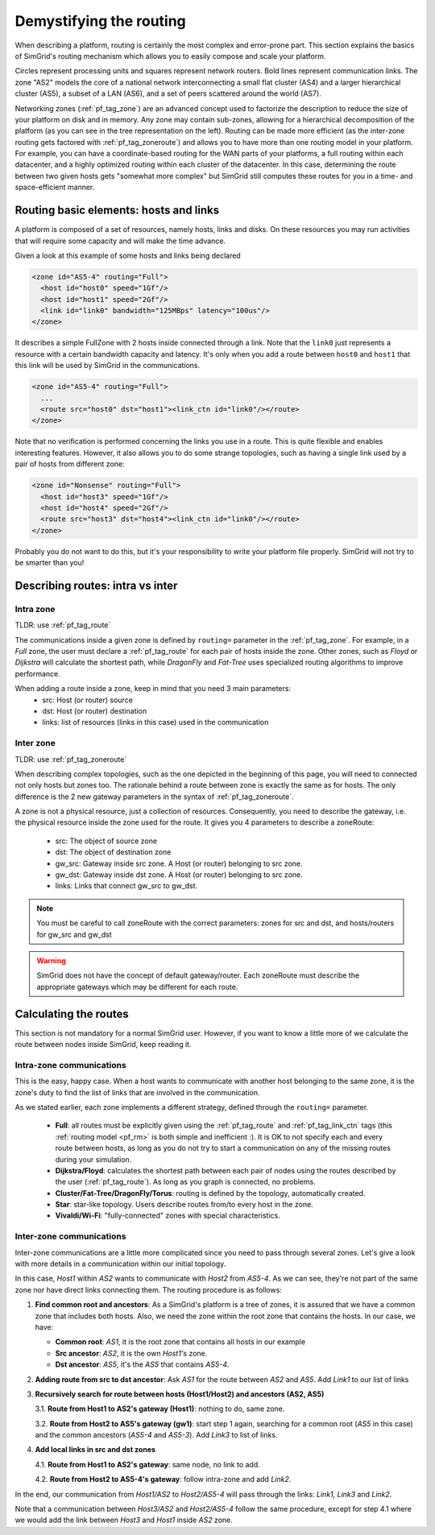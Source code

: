 .. raw:: html

   <object id="TOC" data="graphical-toc.svg" type="image/svg+xml"></object>
   <script>
   window.onload=function() { // Wait for the SVG to be loaded before changing it
     var elem=document.querySelector("#TOC").contentDocument.getElementById("RoutingBox")
     elem.style="opacity:0.93999999;fill:#ff0000;fill-opacity:0.1;stroke:#000000;stroke-width:0.35277778;stroke-linecap:round;stroke-linejoin:round;stroke-miterlimit:4;stroke-dasharray:none;stroke-dashoffset:0;stroke-opacity:1";
   }
   </script>
   <br/>
   <br/>

.. _platform_routing:

Demystifying the routing
########################

When describing a platform, routing is certainly the most complex
and error-prone part. This section explains the basics of SimGrid's
routing mechanism which allows you to easily compose and scale your
platform.

|flat_img| |tree_img|

.. |flat_img| image:: img/zone_hierarchy.png
   :width: 45%

.. |tree_img| image:: img/zone_tree.svg
   :width: 45%
Circles represent processing units and squares represent network
routers. Bold lines represent communication links. The zone "AS2" models the core of a national network interconnecting a
small flat cluster (AS4) and a larger hierarchical cluster (AS5), a
subset of a LAN (AS6), and a set of peers scattered around the world
(AS7).

Networking zones (:ref:`pf_tag_zone`) are an advanced concept used to factorize the description
to reduce the size of your platform on disk and in memory.
Any zone may contain sub-zones, allowing for a hierarchical
decomposition of the platform (as you can see in the tree representation on the left).
Routing can be made more efficient (as the
inter-zone routing gets factored with :ref:`pf_tag_zoneroute`) and
allows you to have more than one routing model in your platform. For
example, you can have a coordinate-based routing for the WAN parts
of your platforms, a full routing within each datacenter, and a highly
optimized routing within each cluster of the datacenter.  In this
case, determining the route between two given hosts gets 
"somewhat more complex" but SimGrid still computes
these routes for you in a time- and space-efficient manner.


Routing basic elements: hosts and links
***************************************

A platform is composed of a set of resources, namely hosts, links and disks.
On these resources you may run activities that will require some capacity and
will make the time advance.

Given a look at this example of some hosts and links being declared

.. code-block:: xml

  <zone id="AS5-4" routing="Full">
    <host id="host0" speed="1Gf"/>
    <host id="host1" speed="2Gf"/>
    <link id="link0" bandwidth="125MBps" latency="100us"/>
  </zone>

It describes a simple FullZone with 2 hosts inside connected through
a link. Note that the ``link0`` just represents a resource with a
certain bandwidth capacity and latency. It's only when you add
a route between ``host0`` and ``host1`` that this link will be used by
SimGrid in the communications.

.. code-block:: xml

  <zone id="AS5-4" routing="Full">
    ...
    <route src="host0" dst="host1"><link_ctn id="link0"/></route>
  </zone>

Note that no verification is performed concerning the links you use in a route.
This is quite flexible and enables interesting features. However, it also allows you
to do some strange topologies, such as having a single link used by a pair
of hosts from different zone:

.. code-block:: xml

  <zone id="Nonsense" routing="Full">
    <host id="host3" speed="1Gf"/>
    <host id="host4" speed="2Gf"/>
    <route src="host3" dst="host4"><link_ctn id="link0"/></route>
  </zone>

Probably you do not want to do this, but it's your responsibility to write
your platform file properly. SimGrid will not try to be smarter than you!

Describing routes: intra vs inter
*********************************

Intra zone
==========

TLDR: use :ref:`pf_tag_route`

The communications inside a given zone is defined by ``routing=`` parameter
in the :ref:`pf_tag_zone`. For example, in a *Full* zone, the user must declare
a :ref:`pf_tag_route` for each pair of hosts inside the zone. Other zones, such as *Floyd*
or *Dijkstra* will calculate the shortest path, while *DragonFly* and *Fat-Tree* uses
specialized routing algorithms to improve performance.

When adding a route inside a zone, keep in mind that you need 3 main parameters:
  - src: Host (or router) source
  - dst: Host (or router) destination
  - links: list of resources (links in this case) used in the communication

Inter zone
==========

TLDR: use :ref:`pf_tag_zoneroute`

When describing complex topologies, such as the one depicted in the beginning
of this page, you will need to connected not only hosts but zones too. The rationale
behind a route between zone is exactly the same as for hosts. The only difference is
the 2 new gateway parameters in the syntax of :ref:`pf_tag_zoneroute`.

A zone is not a physical resource, just a collection of resources. Consequently, you
need to describe the gateway, i.e. the physical resource inside the zone used for the route.
It gives you 4 parameters to describe a zoneRoute:
  - src: The object of source zone
  - dst: The object of destination zone
  - gw_src: Gateway inside src zone. A Host (or router) belonging to src zone.
  - gw_dst: Gateway inside dst zone. A Host (or router) belonging to src zone.
  - links: Links that connect gw_src to gw_dst.

.. note:: You must be careful to call zoneRoute with the correct parameters: zones for src and dst, and hosts/routers for gw_src and gw_dst

.. warning:: SimGrid does not have the concept of default gateway/router. Each zoneRoute must describe the appropriate gateways which may be different for each route.

Calculating the routes
**********************

This section is not mandatory for a normal SimGrid user. However, if you want
to know a little more of we calculate the route
between nodes inside SimGrid, keep reading it.


Intra-zone communications
=========================

This is the easy, happy case. When
a host wants to communicate with another host belonging to the same
zone, it is the zone's duty to find the list of links that are
involved in the communication.

As we stated earlier, each zone implements a different strategy, defined
through the ``routing=`` parameter.
  - **Full**: all routes must be explicitly given using the
    :ref:`pf_tag_route` and :ref:`pf_tag_link_ctn` tags (this :ref:`routing
    model <pf_rm>` is both simple and inefficient :). It is OK to not
    specify each and every route between hosts, as long as you do not try
    to start a communication on any of the missing routes during your
    simulation.
  - **Dijkstra/Floyd**: calculates the shortest path between each pair
    of nodes using the routes described by the user (:ref:`pf_tag_route`).
    As long as you graph is connected, no problems.
  - **Cluster/Fat-Tree/DragonFly/Torus**: routing is defined by the topology, automatically created.
  - **Star**: star-like topology. Users describe routes from/to every host in the zone.
  - **Vivaldi/Wi-Fi**: "fully-connected" zones with special characteristics.


    
Inter-zone communications
=========================

.. image:: ./img/zoom_comm.svg
   :scale: 70%

Inter-zone communications are a little more complicated since you need to pass
through several zones. Let's give a look with more details in a communication
within our initial topology.

In this case, *Host1* within *AS2* wants to communicate with *Host2* from *AS5-4*.
As we can see, they're not part of the same zone nor have direct links connecting
them. The routing procedure is as follows:

1. **Find common root and ancestors**: As a SimGrid's platform is a tree of zones,
   it is assured that we have a common zone that includes both hosts. Also, we need
   the zone within the root zone that contains the hosts. In our case, we have:

   - **Common root**: *AS1*, it is the root zone that contains all hosts in our example

   - **Src ancestor**: *AS2*, it is the own *Host1's* zone.

   - **Dst ancestor**: *AS5*, it's the *AS5* that contains *AS5-4*.

2. **Adding route from src to dst ancestor**: Ask *AS1* for the route between *AS2* and *AS5*.
   Add *Link1* to our list of links

3. **Recursively search for route between hosts (Host1/Host2) and ancestors (AS2, AS5)**

   3.1. **Route from Host1 to AS2's gateway (Host1)**: nothing to do, same zone.

   3.2. **Route from Host2 to AS5's gateway (gw1)**: start step 1 again, searching
   for a common root (*AS5* in this case) and the common ancestors (*AS5-4* and *AS5-3*).
   Add *Link3* to list of links.

4. **Add local links in src and dst zones**

   4.1. **Route from Host1 to AS2's gateway**: same node, no link to add.

   4.2. **Route from Host2 to AS5-4's gateway**: follow intra-zone and add *Link2*.


In the end, our communication from *Host1/AS2* to *Host2/AS5-4* will pass through
the links: *Link1, Link3* and *Link2*.

Note that a communication between *Host3/AS2* and *Host2/AS5-4* follow the same procedure, except
for step 4.1 where we would add the link between *Host3* and *Host1* inside *AS2* zone.



